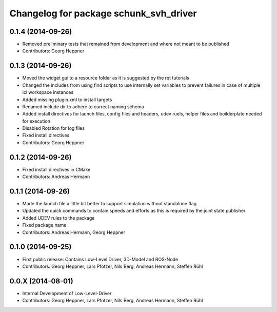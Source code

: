 ^^^^^^^^^^^^^^^^^^^^^^^^^^^^^^^^^^^^^^^
Changelog for package schunk_svh_driver
^^^^^^^^^^^^^^^^^^^^^^^^^^^^^^^^^^^^^^^

0.1.4 (2014-09-26)
------------------
* Removed preliminary tests that remained from development and where not meant to be published
* Contributors: Georg Heppner

0.1.3 (2014-09-26)
-----------
* Moved the widget gui to a resource folder as it is suggested by the rqt tutorials
* Changed the includes from using find scripts to use internally set variables to prevent failures in case of multiple icl workspace instances
* Added missing plugin.xml to install targets
* Renamed include dir to adhere to currect naming schema
* Added install directives for launch files, config files and headers, udev ruels, helper files and boilderplate needed for execution
* Disabled Rotation for log files
* Fixed install directives
* Contributors: Georg Heppner

0.1.2 (2014-09-26)
------------------
* Fixed install directives in CMake
* Contributors: Andreas Hermann

0.1.1 (2014-09-26)
------------------
* Made the launch file a little bit better to support simulation without standalone flag
* Updated the quick commands to contain speeds and efforts as this is required by the joint state publisher
* Added UDEV rules to the package
* Fixed package name
* Contributors: Andreas Hermann, Georg Heppner

0.1.0 (2014-09-25)
------------------
* First public release: Contains Low-Level Driver, 3D-Model and ROS-Node
* Contributors: Georg Heppner, Lars Pfotzer, Nils Berg, Andreas Hermann, Steffen Rühl

0.0.X (2014-08-01)
------------------
* Internal Development of Low-Level-Driver
* Contributors: Georg Heppner, Lars Pfotzer, Nils Berg, Andreas Hermann, Steffen Rühl
